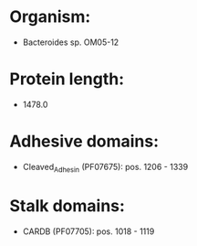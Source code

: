 * Organism:
- Bacteroides sp. OM05-12
* Protein length:
- 1478.0
* Adhesive domains:
- Cleaved_Adhesin (PF07675): pos. 1206 - 1339
* Stalk domains:
- CARDB (PF07705): pos. 1018 - 1119

